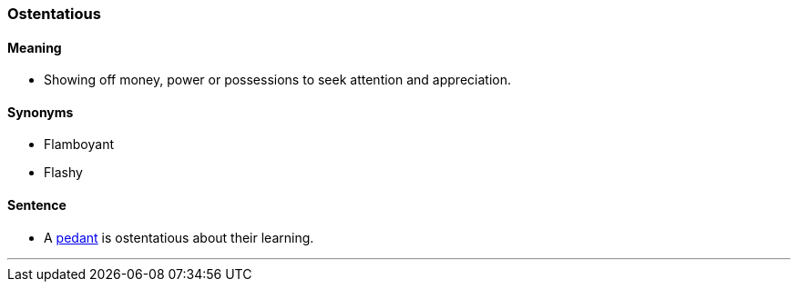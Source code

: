 === Ostentatious

==== Meaning

* Showing off money, power or possessions to seek attention and appreciation.

==== Synonyms

* Flamboyant
* Flashy

==== Sentence

* A link:index.html_pedant[pedant] is [.underline]#ostentatious# about their learning.

'''